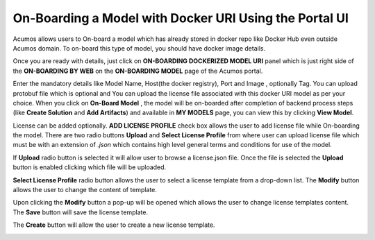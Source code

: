 .. ===============LICENSE_START=======================================================
.. Acumos CC-BY-4.0
.. ===================================================================================
.. Copyright (C) 2017-2018 AT&T Intellectual Property & Tech Mahindra. All rights reserved.
.. ===================================================================================
.. This Acumos documentation file is distributed by AT&T and Tech Mahindra
.. under the Creative Commons Attribution 4.0 International License (the "License");
.. you may not use this file except in compliance with the License.
.. You may obtain a copy of the License at
..
.. http://creativecommons.org/licenses/by/4.0
..
.. This file is distributed on an "AS IS" BASIS,
.. WITHOUT WARRANTIES OR CONDITIONS OF ANY KIND, either express or implied.
.. See the License for the specific language governing permissions and
.. limitations under the License.
.. ===============LICENSE_END=========================================================

=======================================================
On-Boarding a Model with Docker URI Using the Portal UI
=======================================================

Acumos allows users to On-board a model which has already stored in docker repo like Docker Hub 
even outside Acumos domain. To on-board this type of model, you should have docker image details.

Once you are ready with details, just click on **ON-BOARDING DOCKERIZED MODEL URI** panel which is 
just right side of the **ON-BOARDING BY WEB** on the **ON-BOARDING MODEL** page of the Acumos portal.

Enter the mandatory details like Model Name, Host(the docker registry), Port and Image , optionally Tag. 
You can upload protobuf file which is optional and You can upload the license file associated with this docker URI model as per your choice. When you click on 
**On-Board Model** , the model will be on-boarded after completion of backend process steps (like **Create 
Solution** and **Add Artifacts**) and available in **MY MODELS** page, you can view this by clicking **View Model**. 

.. image:: ../images/portal/model-onboarding-docker-uri1.png
	    :width: 75%
	


License can be added optionally. **ADD LICENSE PROFILE** check box allows the user to add license file while On-boarding the model. There are two radio buttons **Upload** and **Select License Profile** 
from where user can upload license file which must be with an extension of *.json* which contains high level general terms and conditions for use of the model.


.. image:: ../images/portal/model-onboarding-docker-uri-license.png
                 :width: 75%


If **Upload** radio button is selected it will allow user to browse a license.json file. Once the file is selected the **Upload** button is enabled clicking which file will be uploaded. 

.. image:: ../images/portal/model-onboarding-docker-uri-upload.png
                 :width: 75%
				 
**Select License Profile** radio button allows the user to select a license template from a drop-down list. The **Modify** button allows the user to change the content of template. 

.. image:: ../images/portal/model-onboarding-docker-uri-select-license.png
                 :width: 75%
				 
Upon clicking the **Modify** button a pop-up will be opened which allows the user to change license templates content. The **Save** button will save the license template.

.. image:: ../images/portal/model-onboarding-docker-uri-modify.png
                 :width: 75%

.. image:: ../images/portal/model-onboarding-docker-uri-save.png
                 :width: 75%

The **Create** button will allow the user to create a new license template. 

.. image:: ../images/portal/model-onboarding-docker-uri-create.png
                 :width: 75%


